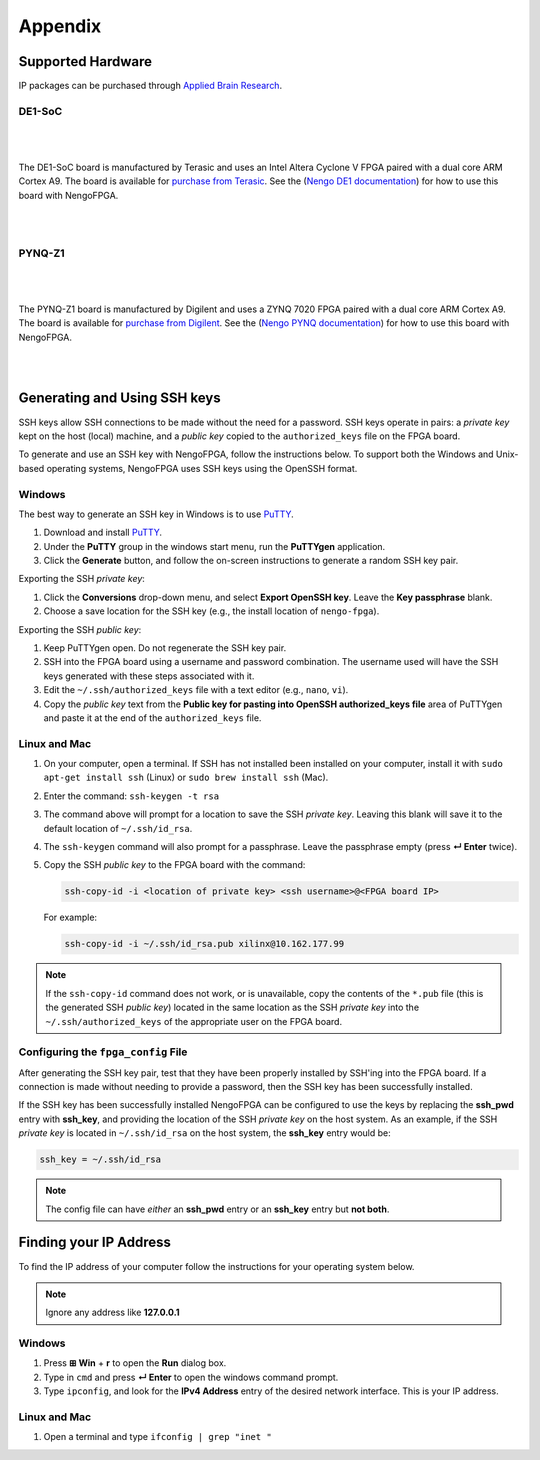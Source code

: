 ********
Appendix
********

.. todo:
   Change the link to the ABR store

.. _supported-hardware:

Supported Hardware
==================

IP packages can be purchased through
`Applied Brain Research <https://appliedbrainresearch.com/products/brainboard/>`_.


DE1-SoC
-------

   .. image:: _static/de1.jpg
      :alt: DE1 board
      :width: 45%
      :align: right
      :target: https://www.terasic.com.tw/cgi-bin/page/archive.pl?Language=English&No=836

.. Pipes add vertical space

|
|

The DE1-SoC board is manufactured by Terasic and uses an
Intel Altera Cyclone V FPGA paired with a dual core ARM Cortex A9.
The board is available for `purchase from Terasic <https://www.terasic.com.tw/cgi-bin/page/archive.pl?Language=English&No=836>`_.
See the (`Nengo DE1 documentation <https://www.nengo.ai/nengo-de1/>`_) for how to use
this board with NengoFPGA.

|
|


PYNQ-Z1
-------

   .. image:: _static/pynq.jpg
      :alt: PYNQ board
      :width: 45%
      :align: right
      :target: https://store.digilentinc.com/pynq-z1-python-productivity-for-zynq-7000-arm-fpga-soc/

|
|

The PYNQ-Z1 board is manufactured by Digilent and uses a ZYNQ 7020 FPGA
paired with a dual core ARM Cortex A9. The board is available for
`purchase from Digilent <https://store.digilentinc.com/pynq-z1-python-productivity-for-zynq-7000-arm-fpga-soc/>`_.
See the (`Nengo PYNQ documentation <https://www.nengo.ai/nengo-pynq/>`_) for how to use
this board with NengoFPGA.

|
|


.. _ssh-key:

Generating and Using SSH keys
=============================

SSH keys allow SSH connections to be made without the need for a password. SSH
keys operate in pairs: a *private key* kept on the host (local) machine, and a
*public key* copied to the ``authorized_keys`` file on the FPGA board.

To generate and use an SSH key with NengoFPGA, follow the instructions below.
To support both the Windows and Unix-based operating systems, NengoFPGA uses
SSH keys using the OpenSSH format.

Windows
-------

The best way to generate an SSH key in Windows is to use PuTTY_.

.. _PuTTY: https://www.chiark.greenend.org.uk/~sgtatham/putty/latest.html

1. Download and install PuTTY_.
#. Under the **PuTTY** group in the windows start menu, run the **PuTTYgen**
   application.
#. Click the **Generate** button, and follow the on-screen instructions to
   generate a random SSH key pair.

Exporting the SSH *private key*:

1. Click the **Conversions** drop-down menu, and select **Export OpenSSH key**.
   Leave the **Key passphrase** blank.
#. Choose a save location for the SSH key (e.g., the install location of
   ``nengo-fpga``).

Exporting the SSH *public key*:

1. Keep PuTTYgen open. Do not regenerate the SSH key pair.
#. SSH into the FPGA board using a username and password combination.
   The username used will have the SSH keys generated with these steps
   associated with it.
#. Edit the ``~/.ssh/authorized_keys`` file with a text editor
   (e.g., ``nano``, ``vi``).
#. Copy the *public key* text from the **Public key for pasting into OpenSSH
   authorized_keys file** area of PuTTYgen and paste it at the end of the
   ``authorized_keys`` file.


Linux and Mac
-------------

.. rst-class:: compact

1. On your computer, open a terminal. If SSH has not installed been installed
   on your computer, install it with ``sudo apt-get install ssh`` (Linux) or
   ``sudo brew install ssh`` (Mac).
#. Enter the command: ``ssh-keygen -t rsa``
#. The command above will prompt for a location to save the SSH *private key*.
   Leaving this blank will save it to the default location of ``~/.ssh/id_rsa``.
#. The ``ssh-keygen`` command will also prompt for a passphrase. Leave the
   passphrase empty (press **↵ Enter** twice).
#. Copy the SSH *public key* to the FPGA board with the command:

   .. code-block:: bash

      ssh-copy-id -i <location of private key> <ssh username>@<FPGA board IP>

   For example:

   .. code-block:: bash

      ssh-copy-id -i ~/.ssh/id_rsa.pub xilinx@10.162.177.99

.. note::
   If the ``ssh-copy-id`` command does not work, or is unavailable, copy the
   contents of the ``*.pub`` file (this is the generated SSH *public key*)
   located in the same location as the SSH *private key* into the
   ``~/.ssh/authorized_keys`` of the appropriate user on the FPGA board.


Configuring the ``fpga_config`` File
------------------------------------

After generating the SSH key pair, test that they have been properly installed
by SSH'ing into the FPGA board. If a connection is made without needing to
provide a password, then the SSH key has been successfully installed.

If the SSH key has been successfully installed NengoFPGA can be configured to
use the keys by replacing the **ssh_pwd** entry with **ssh_key**, and providing the
location of the SSH *private key* on the host system. As an example, if the SSH
*private key* is located in ``~/.ssh/id_rsa`` on the host system, the **ssh_key**
entry would be:

.. code-block:: none

   ssh_key = ~/.ssh/id_rsa


.. note::
   The config file can have *either* an **ssh_pwd** entry or an **ssh_key** entry
   but **not both**.

.. _ip-addr:

Finding your IP Address
=======================

To find the IP address of your computer follow the instructions for your
operating system below.


.. note::
   Ignore any address like **127.0.0.1**


.. todo::
   Maybe add screenshots?

Windows
-------
1. Press **⊞ Win** + **r** to open the **Run** dialog box.
#. Type in ``cmd`` and press **↵ Enter** to open the windows command prompt.
#. Type ``ipconfig``, and look for the **IPv4 Address** entry of the desired
   network interface. This is your IP address.

.. |winkey| unicode:: 0x229E

Linux and Mac
-------------

1. Open a terminal and type ``ifconfig | grep "inet "``

